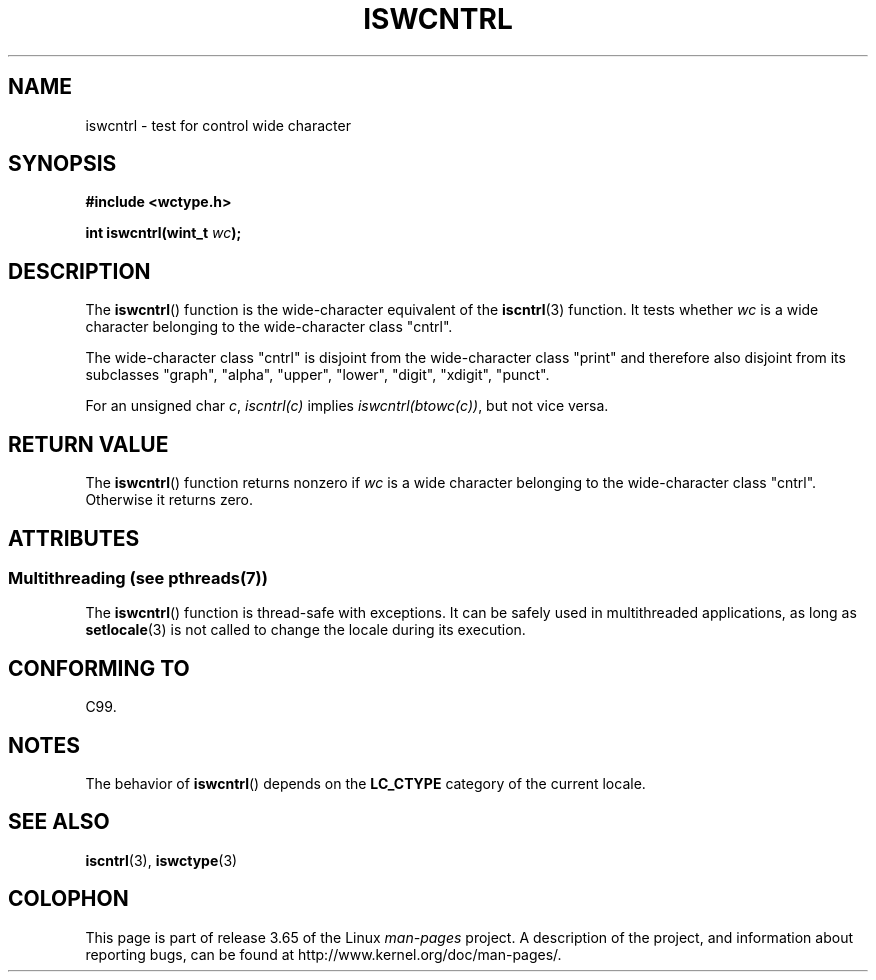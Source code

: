 .\" Copyright (c) Bruno Haible <haible@clisp.cons.org>
.\"
.\" %%%LICENSE_START(GPLv2+_DOC_ONEPARA)
.\" This is free documentation; you can redistribute it and/or
.\" modify it under the terms of the GNU General Public License as
.\" published by the Free Software Foundation; either version 2 of
.\" the License, or (at your option) any later version.
.\" %%%LICENSE_END
.\"
.\" References consulted:
.\"   GNU glibc-2 source code and manual
.\"   Dinkumware C library reference http://www.dinkumware.com/
.\"   OpenGroup's Single UNIX specification http://www.UNIX-systems.org/online.html
.\"   ISO/IEC 9899:1999
.\"
.TH ISWCNTRL 3  2014-02-10 "GNU" "Linux Programmer's Manual"
.SH NAME
iswcntrl \- test for control wide character
.SH SYNOPSIS
.nf
.B #include <wctype.h>
.sp
.BI "int iswcntrl(wint_t " wc );
.fi
.SH DESCRIPTION
The
.BR iswcntrl ()
function is the wide-character equivalent of the
.BR iscntrl (3)
function.
It tests whether
.I wc
is a wide character
belonging to the wide-character class "cntrl".
.PP
The wide-character class "cntrl" is disjoint from the wide-character class
"print" and therefore also disjoint from its subclasses "graph", "alpha",
"upper", "lower", "digit", "xdigit", "punct".
.PP
For an unsigned char
.IR c ,
.I iscntrl(c)
implies
.IR iswcntrl(btowc(c)) ,
but not vice versa.
.SH RETURN VALUE
The
.BR iswcntrl ()
function returns nonzero if
.I wc
is a
wide character belonging to the wide-character class "cntrl".
Otherwise it returns zero.
.SH ATTRIBUTES
.SS Multithreading (see pthreads(7))
The
.BR iswcntrl ()
function is thread-safe with exceptions.
It can be safely used in multithreaded applications, as long as
.BR setlocale (3)
is not called to change the locale during its execution.
.SH CONFORMING TO
C99.
.SH NOTES
The behavior of
.BR iswcntrl ()
depends on the
.B LC_CTYPE
category of the
current locale.
.SH SEE ALSO
.BR iscntrl (3),
.BR iswctype (3)
.SH COLOPHON
This page is part of release 3.65 of the Linux
.I man-pages
project.
A description of the project,
and information about reporting bugs,
can be found at
\%http://www.kernel.org/doc/man\-pages/.
